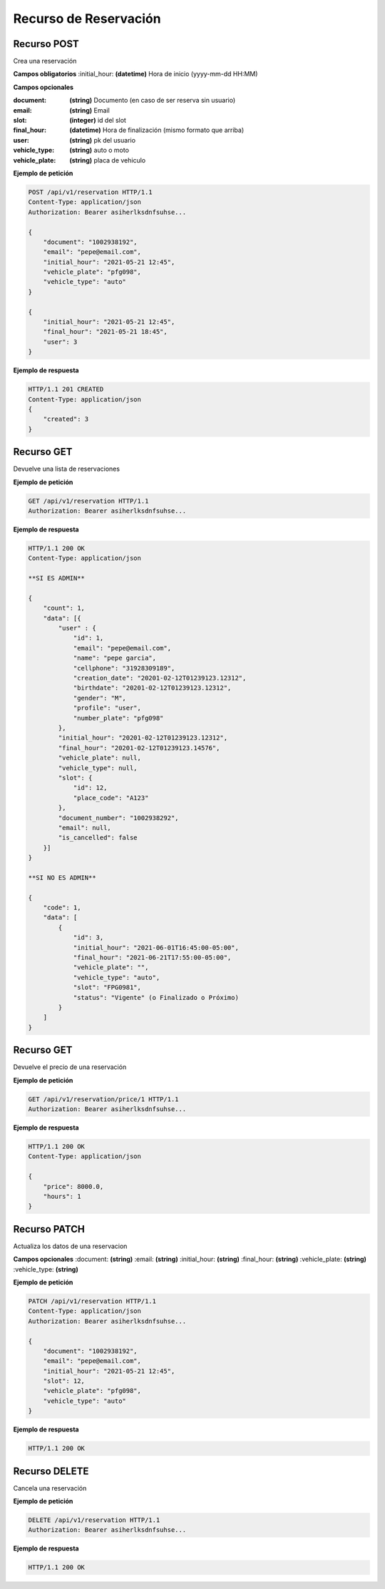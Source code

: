 ========================
 Recurso de Reservación
========================

Recurso POST
-------------
.. http:get:: /api/v1/reservation

Crea una reservación

**Campos obligatorios**
:initial_hour: **(datetime)** Hora de inicio (yyyy-mm-dd HH:MM)

**Campos opcionales**

:document: **(string)** Documento (en caso de ser reserva sin usuario)

:email: **(string)** Email 

:slot: **(integer)** id del slot

:final_hour: **(datetime)** Hora de finalización (mismo formato que arriba)

:user: **(string)** pk del usuario

:vehicle_type: **(string)** auto o moto

:vehicle_plate: **(string)** placa de vehiculo


**Ejemplo de petición**

.. sourcecode:: http

    POST /api/v1/reservation HTTP/1.1
    Content-Type: application/json
    Authorization: Bearer asiherlksdnfsuhse...

    {
        "document": "1002938192",
        "email": "pepe@email.com",
        "initial_hour": "2021-05-21 12:45",
        "vehicle_plate": "pfg098",
        "vehicle_type": "auto"
    }

    {
        "initial_hour": "2021-05-21 12:45",
        "final_hour": "2021-05-21 18:45",
        "user": 3
    }

**Ejemplo de respuesta**

.. sourcecode:: http

    HTTP/1.1 201 CREATED
    Content-Type: application/json
    {
        "created": 3
    }

Recurso GET
------------
.. http:get:: /api/v1/reservation

Devuelve una lista de reservaciones

**Ejemplo de petición**

.. sourcecode:: http

    GET /api/v1/reservation HTTP/1.1
    Authorization: Bearer asiherlksdnfsuhse...

**Ejemplo de respuesta**

.. sourcecode:: http

    HTTP/1.1 200 OK
    Content-Type: application/json

    **SI ES ADMIN**

    {
        "count": 1,
        "data": [{
            "user" : {
                "id": 1,
                "email": "pepe@email.com",
                "name": "pepe garcia",
                "cellphone": "31928309189",
                "creation_date": "20201-02-12T01239123.12312",
                "birthdate": "20201-02-12T01239123.12312",
                "gender": "M",
                "profile": "user",
                "number_plate": "pfg098"
            },
            "initial_hour": "20201-02-12T01239123.12312",
            "final_hour": "20201-02-12T01239123.14576",
            "vehicle_plate": null,
            "vehicle_type": null,
            "slot": {
                "id": 12,
                "place_code": "A123"
            },
            "document_number": "1002938292",
            "email": null,
            "is_cancelled": false
        }]        
    }

    **SI NO ES ADMIN**

    {
        "code": 1,
        "data": [
            {
                "id": 3,
                "initial_hour": "2021-06-01T16:45:00-05:00",
                "final_hour": "2021-06-21T17:55:00-05:00",
                "vehicle_plate": "",
                "vehicle_type": "auto",
                "slot": "FPG0981",
                "status": "Vigente" (o Finalizado o Próximo)
            }
        ]
    }

Recurso GET
------------
.. http:get:: /api/v1/reservation/price/{id:int}

Devuelve el precio de una reservación

**Ejemplo de petición**

.. sourcecode:: http

    GET /api/v1/reservation/price/1 HTTP/1.1
    Authorization: Bearer asiherlksdnfsuhse...

**Ejemplo de respuesta**

.. sourcecode:: http

    HTTP/1.1 200 OK
    Content-Type: application/json

    {
        "price": 8000.0,
        "hours": 1
    }


Recurso PATCH
--------------
.. http:get:: /api/v1/reservation/{id:int}

Actualiza los datos de una reservacion

**Campos opcionales**
:document: **(string)**
:email: **(string)**
:initial_hour: **(string)**
:final_hour: **(string)**
:vehicle_plate: **(string)**
:vehicle_type: **(string)**

**Ejemplo de petición**

.. sourcecode:: http

    PATCH /api/v1/reservation HTTP/1.1
    Content-Type: application/json
    Authorization: Bearer asiherlksdnfsuhse...

    {
        "document": "1002938192",
        "email": "pepe@email.com",
        "initial_hour": "2021-05-21 12:45",
        "slot": 12,
        "vehicle_plate": "pfg098",
        "vehicle_type": "auto"
    }

**Ejemplo de respuesta**

.. sourcecode:: http

    HTTP/1.1 200 OK

Recurso DELETE
---------------
.. http:get:: /api/v1/reservation/{id:int}

Cancela una reservación

**Ejemplo de petición**

.. sourcecode:: http

    DELETE /api/v1/reservation HTTP/1.1
    Authorization: Bearer asiherlksdnfsuhse...

**Ejemplo de respuesta**

.. sourcecode:: http

    HTTP/1.1 200 OK